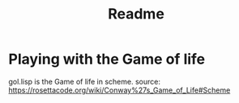 #+TITLE: Readme
* Playing with the Game of life
gol.lisp is the Game of life in scheme. source: https://rosettacode.org/wiki/Conway%27s_Game_of_Life#Scheme
